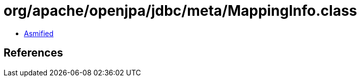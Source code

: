 = org/apache/openjpa/jdbc/meta/MappingInfo.class

 - link:MappingInfo-asmified.java[Asmified]

== References

